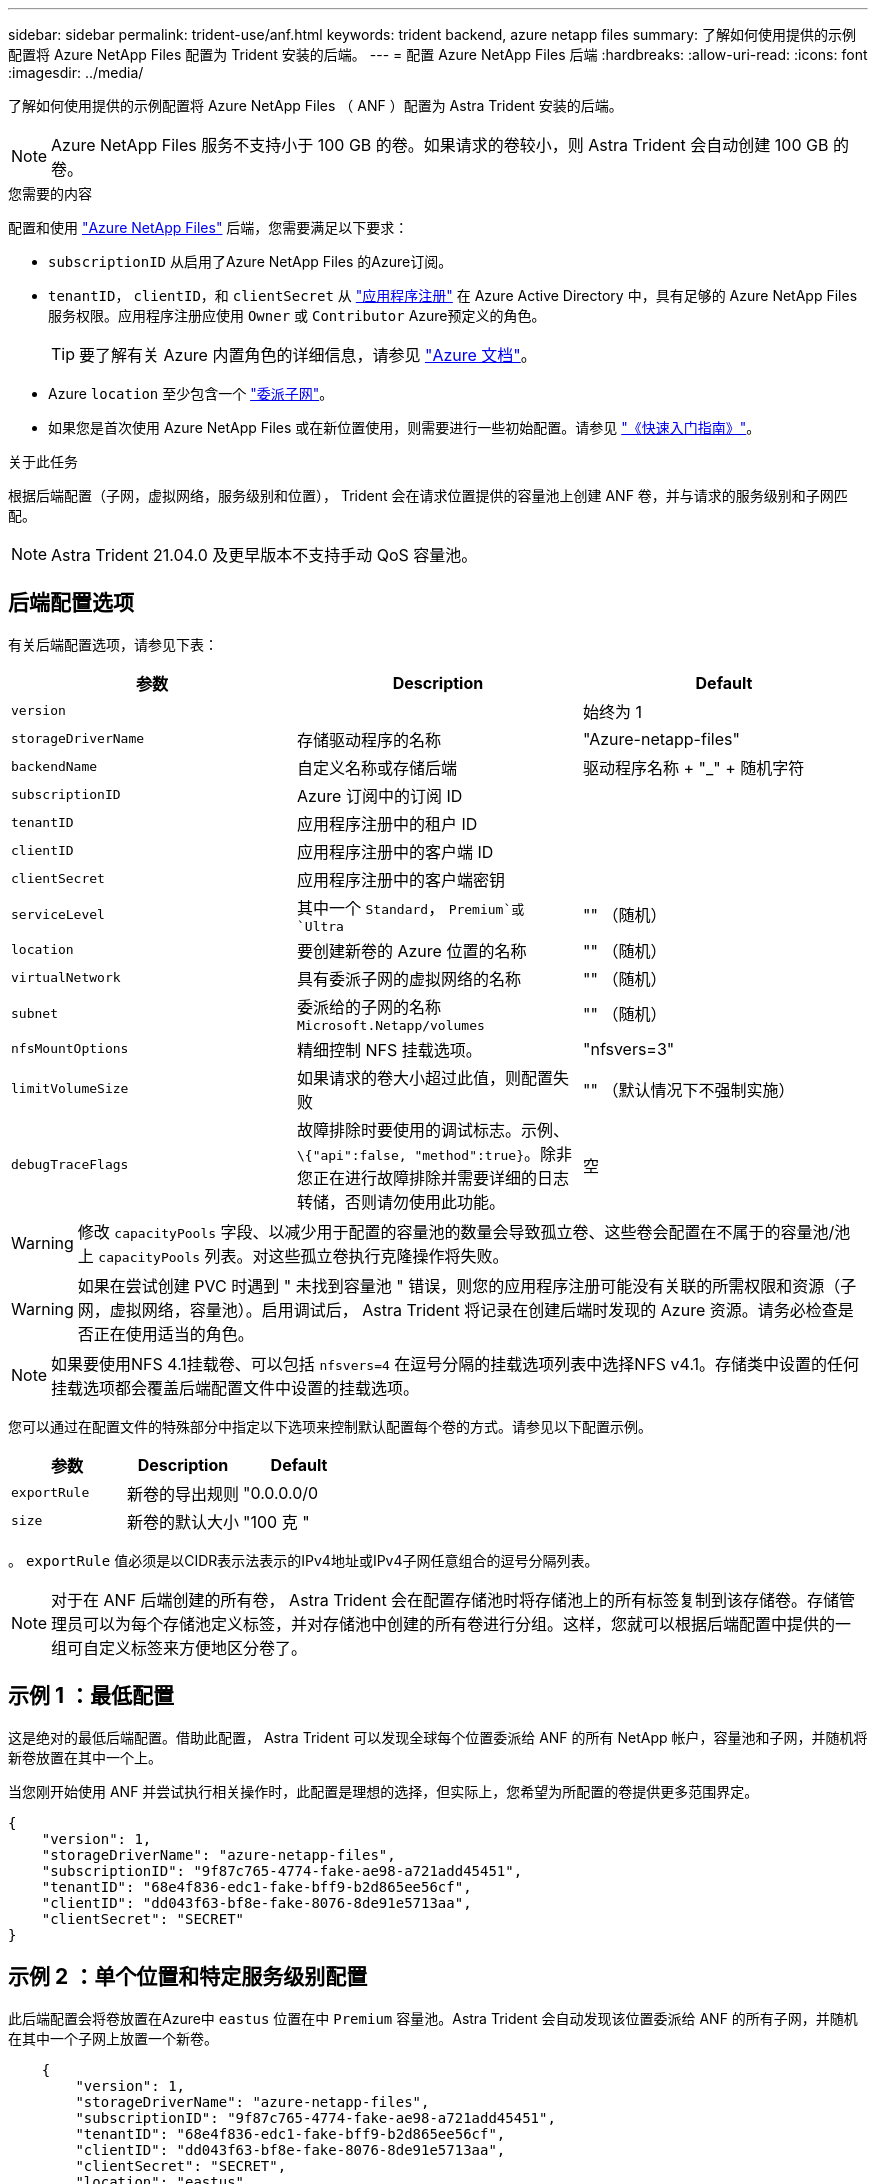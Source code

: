 ---
sidebar: sidebar 
permalink: trident-use/anf.html 
keywords: trident backend, azure netapp files 
summary: 了解如何使用提供的示例配置将 Azure NetApp Files 配置为 Trident 安装的后端。 
---
= 配置 Azure NetApp Files 后端
:hardbreaks:
:allow-uri-read: 
:icons: font
:imagesdir: ../media/


了解如何使用提供的示例配置将 Azure NetApp Files （ ANF ）配置为 Astra Trident 安装的后端。


NOTE: Azure NetApp Files 服务不支持小于 100 GB 的卷。如果请求的卷较小，则 Astra Trident 会自动创建 100 GB 的卷。

.您需要的内容
配置和使用 https://azure.microsoft.com/en-us/services/netapp/["Azure NetApp Files"^] 后端，您需要满足以下要求：

* `subscriptionID` 从启用了Azure NetApp Files 的Azure订阅。
* `tenantID`， `clientID`，和 `clientSecret` 从 https://docs.microsoft.com/en-us/azure/active-directory/develop/howto-create-service-principal-portal["应用程序注册"^] 在 Azure Active Directory 中，具有足够的 Azure NetApp Files 服务权限。应用程序注册应使用 `Owner` 或 `Contributor` Azure预定义的角色。
+

TIP: 要了解有关 Azure 内置角色的详细信息，请参见 https://docs.microsoft.com/en-us/azure/role-based-access-control/built-in-roles["Azure 文档"^]。

* Azure `location` 至少包含一个 https://docs.microsoft.com/en-us/azure/azure-netapp-files/azure-netapp-files-delegate-subnet["委派子网"^]。
* 如果您是首次使用 Azure NetApp Files 或在新位置使用，则需要进行一些初始配置。请参见 https://docs.microsoft.com/en-us/azure/azure-netapp-files/azure-netapp-files-quickstart-set-up-account-create-volumes["《快速入门指南》"^]。


.关于此任务
根据后端配置（子网，虚拟网络，服务级别和位置）， Trident 会在请求位置提供的容量池上创建 ANF 卷，并与请求的服务级别和子网匹配。


NOTE: Astra Trident 21.04.0 及更早版本不支持手动 QoS 容量池。



== 后端配置选项

有关后端配置选项，请参见下表：

[cols="3"]
|===
| 参数 | Description | Default 


| `version` |  | 始终为 1 


| `storageDriverName` | 存储驱动程序的名称 | "Azure-netapp-files" 


| `backendName` | 自定义名称或存储后端 | 驱动程序名称 + "_" + 随机字符 


| `subscriptionID` | Azure 订阅中的订阅 ID |  


| `tenantID` | 应用程序注册中的租户 ID |  


| `clientID` | 应用程序注册中的客户端 ID |  


| `clientSecret` | 应用程序注册中的客户端密钥 |  


| `serviceLevel` | 其中一个 `Standard`， `Premium`或 `Ultra` | "" （随机） 


| `location` | 要创建新卷的 Azure 位置的名称 | "" （随机） 


| `virtualNetwork` | 具有委派子网的虚拟网络的名称 | "" （随机） 


| `subnet` | 委派给的子网的名称 `Microsoft.Netapp/volumes` | "" （随机） 


| `nfsMountOptions` | 精细控制 NFS 挂载选项。 | "nfsvers=3" 


| `limitVolumeSize` | 如果请求的卷大小超过此值，则配置失败 | "" （默认情况下不强制实施） 


| `debugTraceFlags` | 故障排除时要使用的调试标志。示例、 `\{"api":false, "method":true}`。除非您正在进行故障排除并需要详细的日志转储，否则请勿使用此功能。 | 空 
|===

WARNING: 修改 `capacityPools` 字段、以减少用于配置的容量池的数量会导致孤立卷、这些卷会配置在不属于的容量池/池上 `capacityPools` 列表。对这些孤立卷执行克隆操作将失败。


WARNING: 如果在尝试创建 PVC 时遇到 " 未找到容量池 " 错误，则您的应用程序注册可能没有关联的所需权限和资源（子网，虚拟网络，容量池）。启用调试后， Astra Trident 将记录在创建后端时发现的 Azure 资源。请务必检查是否正在使用适当的角色。


NOTE: 如果要使用NFS 4.1挂载卷、可以包括 ``nfsvers=4`` 在逗号分隔的挂载选项列表中选择NFS v4.1。存储类中设置的任何挂载选项都会覆盖后端配置文件中设置的挂载选项。

您可以通过在配置文件的特殊部分中指定以下选项来控制默认配置每个卷的方式。请参见以下配置示例。

[cols=",,"]
|===
| 参数 | Description | Default 


| `exportRule` | 新卷的导出规则 | "0.0.0.0/0 


| `size` | 新卷的默认大小 | "100 克 " 
|===
。 `exportRule` 值必须是以CIDR表示法表示的IPv4地址或IPv4子网任意组合的逗号分隔列表。


NOTE: 对于在 ANF 后端创建的所有卷， Astra Trident 会在配置存储池时将存储池上的所有标签复制到该存储卷。存储管理员可以为每个存储池定义标签，并对存储池中创建的所有卷进行分组。这样，您就可以根据后端配置中提供的一组可自定义标签来方便地区分卷了。



== 示例 1 ：最低配置

这是绝对的最低后端配置。借助此配置， Astra Trident 可以发现全球每个位置委派给 ANF 的所有 NetApp 帐户，容量池和子网，并随机将新卷放置在其中一个上。

当您刚开始使用 ANF 并尝试执行相关操作时，此配置是理想的选择，但实际上，您希望为所配置的卷提供更多范围界定。

[listing]
----
{
    "version": 1,
    "storageDriverName": "azure-netapp-files",
    "subscriptionID": "9f87c765-4774-fake-ae98-a721add45451",
    "tenantID": "68e4f836-edc1-fake-bff9-b2d865ee56cf",
    "clientID": "dd043f63-bf8e-fake-8076-8de91e5713aa",
    "clientSecret": "SECRET"
}
----


== 示例 2 ：单个位置和特定服务级别配置

此后端配置会将卷放置在Azure中 `eastus` 位置在中 `Premium` 容量池。Astra Trident 会自动发现该位置委派给 ANF 的所有子网，并随机在其中一个子网上放置一个新卷。

[listing]
----
    {
        "version": 1,
        "storageDriverName": "azure-netapp-files",
        "subscriptionID": "9f87c765-4774-fake-ae98-a721add45451",
        "tenantID": "68e4f836-edc1-fake-bff9-b2d865ee56cf",
        "clientID": "dd043f63-bf8e-fake-8076-8de91e5713aa",
        "clientSecret": "SECRET",
        "location": "eastus",
        "serviceLevel": "Premium"
    }
----


== 示例 3 ：高级配置

此后端配置进一步将卷放置范围缩小为一个子网，并修改了某些卷配置默认值。

[listing]
----
    {
        "version": 1,
        "storageDriverName": "azure-netapp-files",
        "subscriptionID": "9f87c765-4774-fake-ae98-a721add45451",
        "tenantID": "68e4f836-edc1-fake-bff9-b2d865ee56cf",
        "clientID": "dd043f63-bf8e-fake-8076-8de91e5713aa",
        "clientSecret": "SECRET",
        "location": "eastus",
        "serviceLevel": "Premium",
        "virtualNetwork": "my-virtual-network",
        "subnet": "my-subnet",
        "nfsMountOptions": "vers=3,proto=tcp,timeo=600",
        "limitVolumeSize": "500Gi",
        "defaults": {
            "exportRule": "10.0.0.0/24,10.0.1.0/24,10.0.2.100",
            "size": "200Gi"
        }
    }
----


== 示例 4 ：虚拟存储池配置

此后端配置可在一个文件中定义多个存储池。如果您有多个容量池支持不同的服务级别，并且您希望在 Kubernetes 中创建表示这些服务级别的存储类，则此功能非常有用。

[listing]
----
    {
        "version": 1,
        "storageDriverName": "azure-netapp-files",
        "subscriptionID": "9f87c765-4774-fake-ae98-a721add45451",
        "tenantID": "68e4f836-edc1-fake-bff9-b2d865ee56cf",
        "clientID": "dd043f63-bf8e-fake-8076-8de91e5713aa",
        "clientSecret": "SECRET",
        "nfsMountOptions": "vers=3,proto=tcp,timeo=600",
        "labels": {
            "cloud": "azure"
        },
        "location": "eastus",

        "storage": [
            {
                "labels": {
                    "performance": "gold"
                },
                "serviceLevel": "Ultra"
            },
            {
                "labels": {
                    "performance": "silver"
                },
                "serviceLevel": "Premium"
            },
            {
                "labels": {
                    "performance": "bronze"
                },
                "serviceLevel": "Standard",
            }
        ]
    }
----
以下内容 `StorageClass` 定义是指上述存储池。使用 `parameters.selector` 字段中、您可以为每个指定 `StorageClass` 用于托管卷的实际池。卷将在选定池中定义各个方面。

[listing]
----
apiVersion: storage.k8s.io/v1
kind: StorageClass
metadata:
  name: gold
provisioner: csi.trident.netapp.io
parameters:
  selector: "performance=gold"
allowVolumeExpansion: true
---
apiVersion: storage.k8s.io/v1
kind: StorageClass
metadata:
  name: silver
provisioner: csi.trident.netapp.io
parameters:
  selector: "performance=silver"
allowVolumeExpansion: true
---
apiVersion: storage.k8s.io/v1
kind: StorageClass
metadata:
  name: bronze
provisioner: csi.trident.netapp.io
parameters:
  selector: "performance=bronze"
allowVolumeExpansion: true
----


== 下一步是什么？

创建后端配置文件后，运行以下命令：

[listing]
----
tridentctl create backend -f <backend-file>
----
如果后端创建失败，则后端配置出现问题。您可以运行以下命令来查看日志以确定发生原因：

[listing]
----
tridentctl logs
----
确定并更正配置文件中的问题后，您可以再次运行 create 命令。
